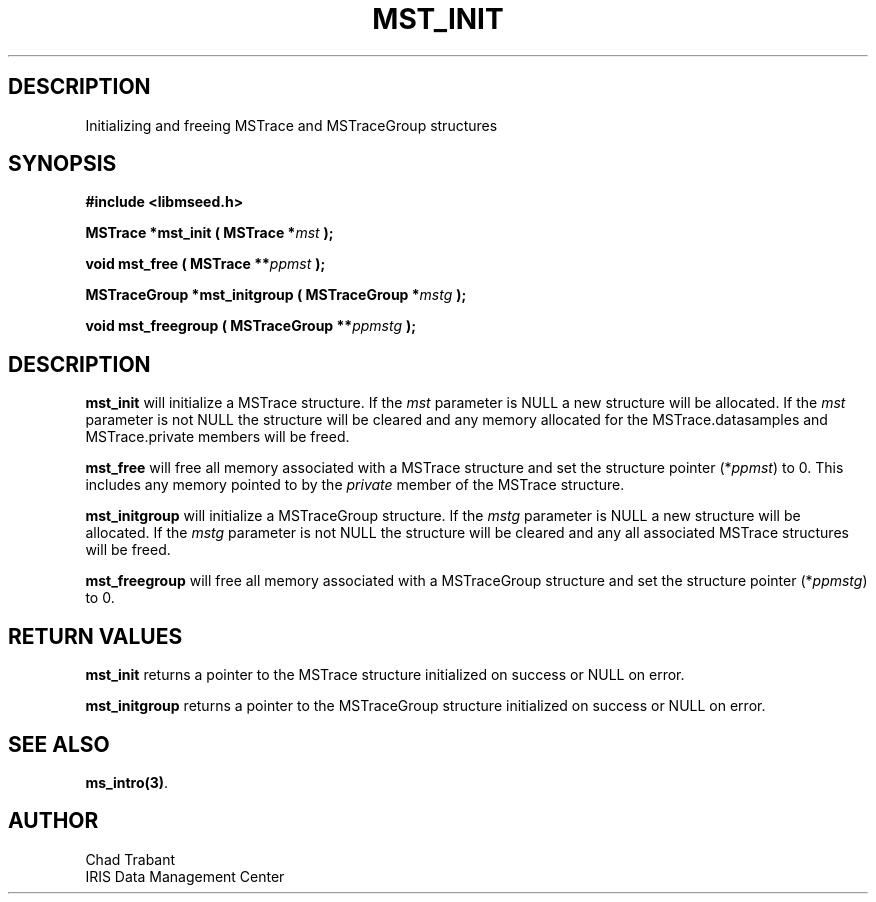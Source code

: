 .TH MST_INIT 3 2006/02/27 "Libmseed API"
.SH DESCRIPTION
Initializing and freeing MSTrace and MSTraceGroup structures

.SH SYNOPSIS
.nf
.B #include <libmseed.h>

.BI "MSTrace      *\fBmst_init\fP ( MSTrace *" mst " );

.BI "void        \fBmst_free\fP ( MSTrace **" ppmst " ); 

.BI "MSTraceGroup *\fBmst_initgroup\fP ( MSTraceGroup *" mstg " );

.BI "void        \fBmst_freegroup\fP ( MSTraceGroup **" ppmstg " ); 
.fi

.SH DESCRIPTION
\fBmst_init\fP will initialize a MSTrace structure.  If the \fImst\fP
parameter is NULL a new structure will be allocated.  If the \fImst\fP
parameter is not NULL the structure will be cleared and any memory
allocated for the MSTrace.datasamples and MSTrace.private members will
be freed.

\fBmst_free\fP will free all memory associated with a MSTrace structure
and set the structure pointer (*\fIppmst\fP) to 0.  This includes any
memory pointed to by the \fIprivate\fP member of the MSTrace structure.

\fBmst_initgroup\fP will initialize a MSTraceGroup structure.  If the
\fImstg\fP parameter is NULL a new structure will be allocated.  If
the \fImstg\fP parameter is not NULL the structure will be cleared and
any all associated MSTrace structures will be freed.

\fBmst_freegroup\fP will free all memory associated with a MSTraceGroup
structure and set the structure pointer (*\fIppmstg\fP) to 0.

.SH RETURN VALUES
\fBmst_init\fP returns a pointer to the MSTrace structure initialized on
success or NULL on error.

\fBmst_initgroup\fP returns a pointer to the MSTraceGroup structure
initialized on success or NULL on error.

.SH SEE ALSO
\fBms_intro(3)\fP.

.SH AUTHOR
.nf
Chad Trabant
IRIS Data Management Center
.fi
